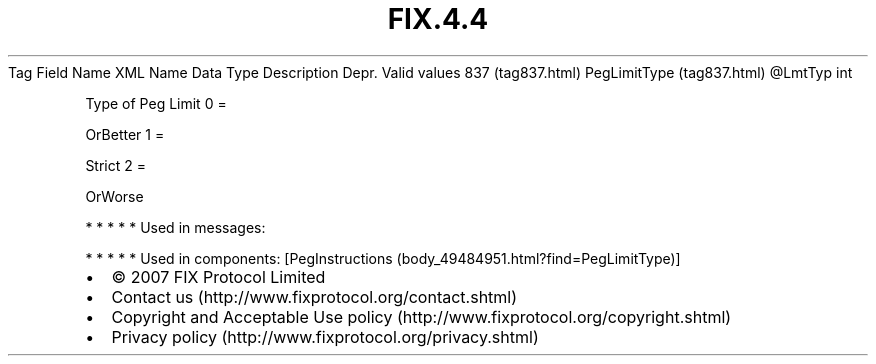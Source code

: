 .TH FIX.4.4 "" "" "Tag #837"
Tag
Field Name
XML Name
Data Type
Description
Depr.
Valid values
837 (tag837.html)
PegLimitType (tag837.html)
\@LmtTyp
int
.PP
Type of Peg Limit
0
=
.PP
OrBetter
1
=
.PP
Strict
2
=
.PP
OrWorse
.PP
   *   *   *   *   *
Used in messages:
.PP
   *   *   *   *   *
Used in components:
[PegInstructions (body_49484951.html?find=PegLimitType)]

.PD 0
.P
.PD

.PP
.PP
.IP \[bu] 2
© 2007 FIX Protocol Limited
.IP \[bu] 2
Contact us (http://www.fixprotocol.org/contact.shtml)
.IP \[bu] 2
Copyright and Acceptable Use policy (http://www.fixprotocol.org/copyright.shtml)
.IP \[bu] 2
Privacy policy (http://www.fixprotocol.org/privacy.shtml)
